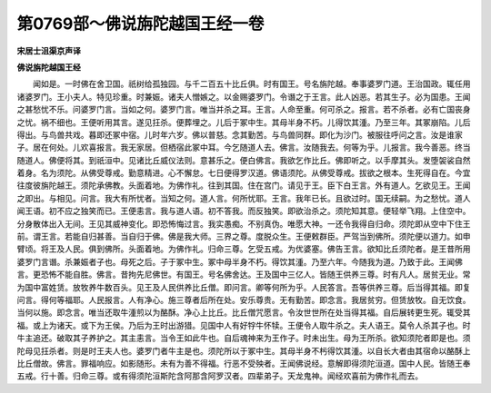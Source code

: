 第0769部～佛说旃陀越国王经一卷
==================================

**宋居士沮渠京声译**

**佛说旃陀越国王经**


　　闻如是。一时佛在舍卫国。祇树给孤独园。与千二百五十比丘俱。时有国王。号名旃陀越。奉事婆罗门道。王治国政。辄任用诸婆罗门。王小夫人。特见珍重。时兼娠。诸夫人憎嫉之。以金赐婆罗门。令谮之于王言。此人凶恶。若其生子。必为国患。王闻之甚愁忧不乐。问婆罗门言。当如之何。婆罗门言。唯当并杀之耳。王言。人命至重。何可杀之。报言。若不杀者。必有亡国丧身之忧。祸不细也。王便听用其言。遂见抂杀。便葬埋之。儿后于冢中生。其母半身不朽。儿得饮其湩。乃至三年。其冢崩陷。儿后得出。与鸟兽共戏。暮即还冢中宿。儿时年六岁。佛以普慈。念其勤苦。与鸟兽同群。即化为沙门。被服往呼问之言。汝是谁家子。居在何处。儿欢喜报言。我无家居。但栖宿此冢中耳。今乞随道人去。佛言。汝随我去。何等为乎。儿报言。我今善恶。终当随道人。佛便将其。到祇洹中。见诸比丘威仪法则。意甚乐之。便白佛言。我欲乞作比丘。佛即听之。以手摩其头。发堕袈裟自然着身。名为须陀。从佛受尊戒。勤意精进。心不懈怠。七日便得罗汉道。佛语须陀。从佛受尊戒。拔欲之根本。生死得自在。今宜往度彼旃陀越王。须陀承佛教。头面着地。为佛作礼。往到其国。住在宫门。请见于王。臣下白王言。外有道人。乞欲见王。王闻之即出。与相见。问言。我大有所忧者。当知之何。道人言。何所忧耶。王言。我年已长。且欲过时。国无续嗣。为之愁忧。道人闻王语。初不应之独笑而已。王便恚言。我与道人语。初不答我。而反独笑。即欲治杀之。须陀知其意。便轻举飞翔。上住空中。分身散体出入无间。王见其威神变化。即恐怖悔过言。我实愚痴。不别真伪。唯愿大神。一还令我得自归命。须陀即从空中下住王前。谓王言。若能自归甚善。当自归于佛。佛是我大师。三界之尊。度脱众生。王便敕群臣。严驾当到佛所。须陀便以道力。如申臂顷。将王及人民。俱到佛所。头面着地。为佛作礼。归命三尊。乞受五戒。为优婆塞。佛告王言。欲知比丘须陀者。是王昔所用婆罗门言谮。杀兼娠者子也。母死之后。子于冢中生。冢中母半身不朽。得饮其湩。乃至六年。今随我为道。乃致于此。王闻佛言。更恐怖不能自胜。佛言。昔拘先尼佛世。有国王。号名佛舍达。王及国中三亿人。皆随王供养三尊。时有凡人。居贫无业。常为国中富姓赁。放牧养牛数百头。见王及人民供养比丘僧。即问言。卿等何所为乎。人民答言。吾等供养三尊。后当得其福。即复问言。得何等福耶。人民报言。人有净心。施三尊者后所在处。安乐尊贵。无有勤苦。即念言。我居贫穷。但赁放牧。自无饮食。当何以施。即念言。唯当还取牛湩煎以为酪酥。净心上比丘。比丘僧咒愿言。令汝世世所在处当得其福。自后展转更生死。辄受其福。或上为诸天。或下为王侯。乃后为王时出游猎。见国中人有好牸牛怀犊。王便令人取牛杀之。夫人语王。莫令人杀其子也。时牛主追还。破取其子养护之。其主恚言。当令王如此牛也。自后魂神来为王作子。时未出生。母为王所杀。欲知须陀者即是也。须陀母见抂杀者。则是时王夫人也。婆罗门者牛主是也。须陀所以于冢中生。其母半身不杇得饮其湩。以自长大者由其宿命以酪酥上比丘僧故。佛言。罪福响应。如影随形。未有为善不得福。行恶不受殃者。王闻佛说经。意解即得须陀洹道。国中人民。皆随王奉五戒。行十善。归命三尊。或有得须陀洹斯陀含阿那含阿罗汉者。四辈弟子。天龙鬼神。闻经欢喜前为佛作礼而去。
